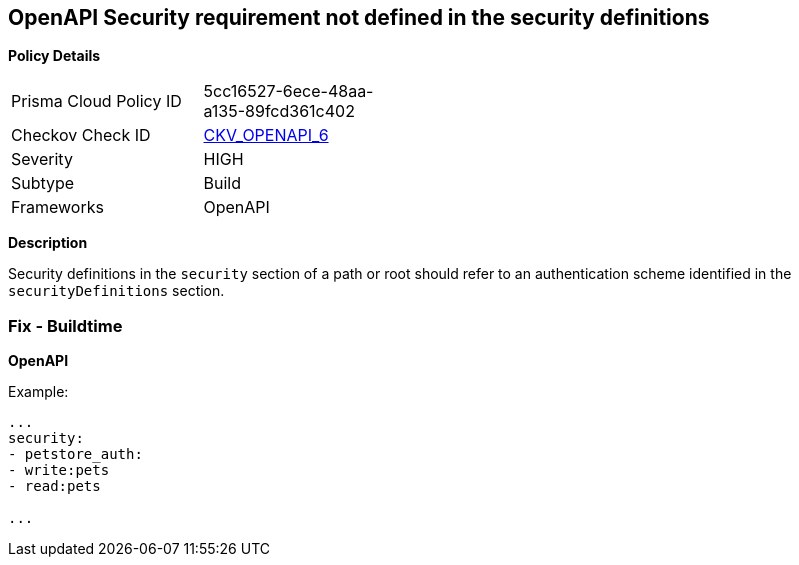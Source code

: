 == OpenAPI Security requirement not defined in the security definitions


*Policy Details* 

[width=45%]
[cols="1,1"]
|=== 
|Prisma Cloud Policy ID 
| 5cc16527-6ece-48aa-a135-89fcd361c402

|Checkov Check ID 
| https://github.com/bridgecrewio/checkov/tree/master/checkov/openapi/checks/resource/v2/SecurityRequirement.py[CKV_OPENAPI_6]

|Severity
|HIGH

|Subtype
|Build

|Frameworks
|OpenAPI

|=== 



*Description* 


Security definitions in the `security` section of a path or root should refer to an authentication scheme identified in the `securityDefinitions` section.

=== Fix - Buildtime


*OpenAPI* 


Example:
[,yaml]
----

...
security:
- petstore_auth:
- write:pets
- read:pets

...
----
